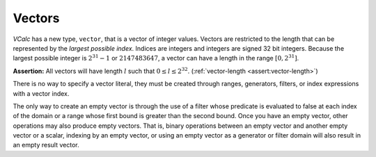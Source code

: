 Vectors
-------

*VCalc* has a new type, ``vector``, that is a vector of integer values.
Vectors are restricted to the length that can be represented by the
*largest possible index*. Indices are integers and integers are signed
32 bit integers. Because the largest possible integer is
:math:`2^{31} - 1` or :math:`2147483647`, a vector can have a length in
the range :math:`[0, 2^{31}]`.

**Assertion:** All vectors will have length :math:`l` such that
:math:`0 \leq l \leq 2^{32}`. (:ref:`vector-length <assert:vector-length>`)

There is no way to specify a vector literal, they must be created
through ranges, generators, filters, or index expressions with a vector
index.

The only way to create an empty vector is through the use of a filter
whose predicate is evaluated to false at each index of the domain or a
range whose first bound is greater than the second bound. Once you have
an empty vector, other operations may also produce empty vectors. That
is, binary operations between an empty vector and another empty vector
or a scalar, indexing by an empty vector, or using an empty vector as a
generator or filter domain will also result in an empty result vector.
